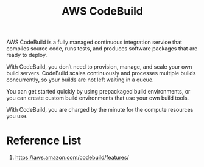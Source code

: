 :PROPERTIES:
:ID:       9b71870c-209d-4f28-a205-a2d838e5efea
:END:
#+title: AWS CodeBuild

AWS CodeBuild is a fully managed continuous integration service that compiles source code, runs tests, and produces software packages that are ready to deploy.

With CodeBuild, you don’t need to provision, manage, and scale your own build servers. CodeBuild scales continuously and processes multiple builds concurrently, so your builds are not left waiting in a queue.

You can get started quickly by using prepackaged build environments, or you can create custom build environments that use your own build tools.

With CodeBuild, you are charged by the minute for the compute resources you use.

* Reference List
1. https://aws.amazon.com/codebuild/features/
